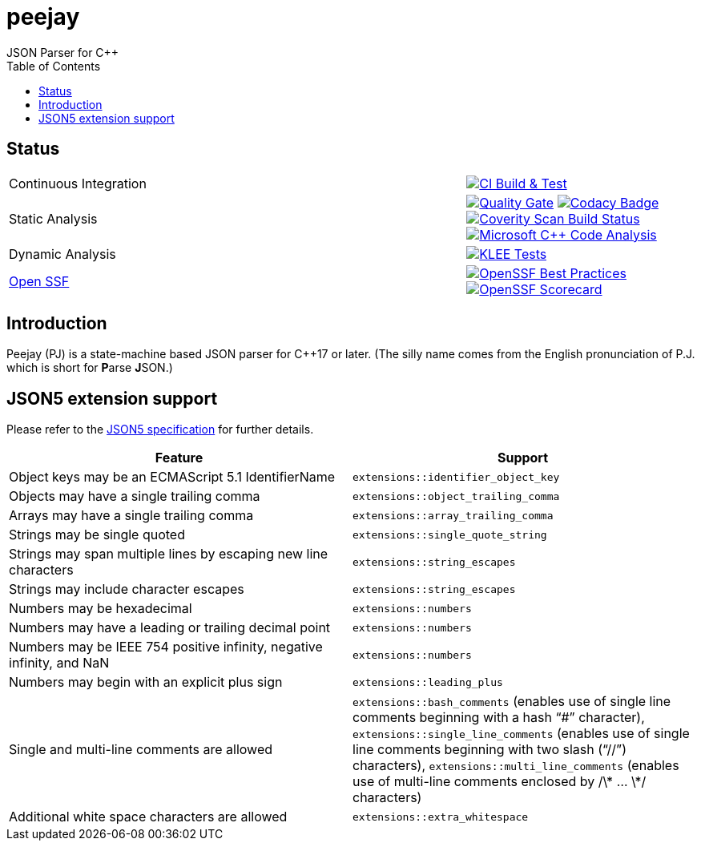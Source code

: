 = peejay
JSON Parser for C++
:toc:

== Status

[cols="2,1"]
|===
| Continuous Integration 
| image:https://github.com/paulhuggett/peejay/actions/workflows/ci.yaml/badge.svg[CI Build & Test,link=https://github.com/paulhuggett/peejay/actions/workflows/ci.yaml]

| Static Analysis
| image:https://sonarcloud.io/api/project_badges/measure?project=paulhuggett_peejay&metric=alert_status[Quality Gate, link=https://sonarcloud.io/summary/new_code?id=paulhuggett_peejay] image:https://app.codacy.com/project/badge/Grade/a37157bbd85c440daadd8039cda137b2[Codacy Badge, link=https://app.codacy.com/gh/paulhuggett/peejay/dashboard]
image:https://img.shields.io/coverity/scan/28476.svg[Coverity Scan Build Status,link=https://scan.coverity.com/projects/paulhuggett-peejay]
image:https://github.com/paulhuggett/peejay/actions/workflows/msvc.yaml/badge.svg[Microsoft C++ Code Analysis,link=https://github.com/paulhuggett/peejay/actions/workflows/msvc.yaml]

| Dynamic Analysis
| image:https://github.com/paulhuggett/peejay/actions/workflows/klee.yaml/badge.svg[KLEE Tests,link=https://github.com/paulhuggett/peejay/actions/workflows/klee.yaml]

| https://openssf.org[Open SSF]
| image:https://www.bestpractices.dev/projects/8006/badge[OpenSSF Best Practices,link=https://www.bestpractices.dev/projects/8006]
image:https://api.securityscorecards.dev/projects/github.com/paulhuggett/peejay/badge[OpenSSF Scorecard,link=https://securityscorecards.dev/viewer/?uri=github.com/paulhuggett/peejay]
|=== 

== Introduction

Peejay (PJ) is a state-machine based JSON parser for C++17 or later. (The silly name comes from the English pronunciation of P.J. which is short for **P**arse **J**SON.)

== JSON5 extension support

Please refer to the https://json5.org[JSON5 specification] for further details.

[frame=none]
|===
Feature | Support

| Object keys may be an ECMAScript 5.1 IdentifierName
| `extensions::identifier_object_key`
| Objects may have a single trailing comma
| `extensions::object_trailing_comma`
| Arrays may have a single trailing comma
| `extensions::array_trailing_comma`
| Strings may be single quoted
| `extensions::single_quote_string`
| Strings may span multiple lines by escaping new line characters
| `extensions::string_escapes`
| Strings may include character escapes
| `extensions::string_escapes`
| Numbers may be hexadecimal
| `extensions::numbers`
| Numbers may have a leading or trailing decimal point
| `extensions::numbers`
| Numbers may be IEEE 754 positive infinity, negative infinity, and NaN
| `extensions::numbers`
| Numbers may begin with an explicit plus sign
| `extensions::leading_plus`
| Single and multi-line comments are allowed
| `extensions::bash_comments` (enables use of single line comments beginning with a hash “#” character), `extensions::single_line_comments` (enables use of single line comments beginning with two slash (“//”) characters), `extensions::multi_line_comments` (enables use of multi-line comments enclosed by /\* … \*/ characters)
| Additional white space characters are allowed
| `extensions::extra_whitespace`
|===
